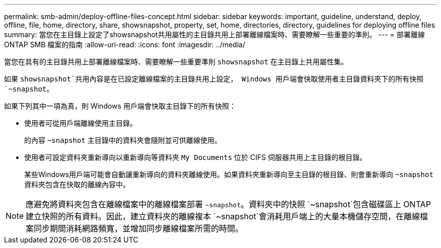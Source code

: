 ---
permalink: smb-admin/deploy-offline-files-concept.html 
sidebar: sidebar 
keywords: important, guideline, understand, deploy, offline, file, home, directory, share, showsnapshot, property, set, home, directories, directory, guidelines for deploying offline files 
summary: 當您在主目錄上設定了showsnapshot共用屬性的主目錄共用上部署離線檔案時、需要瞭解一些重要的準則。 
---
= 部署離線 ONTAP SMB 檔案的指南
:allow-uri-read: 
:icons: font
:imagesdir: ../media/


[role="lead"]
當您在具有的主目錄共用上部署離線檔案時、需要瞭解一些重要準則 `showsnapshot` 在主目錄上共用屬性集。

如果 `showsnapshot`共用內容是在已設定離線檔案的主目錄共用上設定， Windows 用戶端會快取使用者主目錄資料夾下的所有快照 `~snapshot`。

如果下列其中一項為真，則 Windows 用戶端會快取主目錄下的所有快照：

* 使用者可從用戶端離線使用主目錄。
+
的內容 `~snapshot` 主目錄中的資料夾會隨附並可供離線使用。

* 使用者可設定資料夾重新導向以重新導向等資料夾 `My Documents` 位於 CIFS 伺服器共用上主目錄的根目錄。
+
某些Windows用戶端可能會自動讓重新導向的資料夾離線使用。如果資料夾重新導向至主目錄的根目錄、則會重新導向 `~snapshot` 資料夾包含在快取的離線內容中。



[NOTE]
====
應避免將資料夾包含在離線檔案中的離線檔案部署 `~snapshot`。資料夾中的快照 `~snapshot`包含磁碟區上 ONTAP 建立快照的所有資料。因此，建立資料夾的離線複本 `~snapshot`會消耗用戶端上的大量本機儲存空間，在離線檔案同步期間消耗網路頻寬，並增加同步離線檔案所需的時間。

====